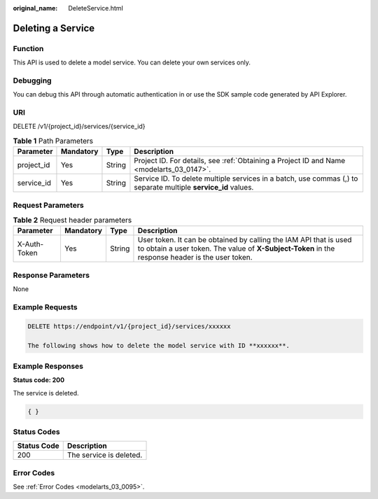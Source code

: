:original_name: DeleteService.html

.. _DeleteService:

Deleting a Service
==================

Function
--------

This API is used to delete a model service. You can delete your own services only.

Debugging
---------

You can debug this API through automatic authentication in or use the SDK sample code generated by API Explorer.

URI
---

DELETE /v1/{project_id}/services/{service_id}

.. table:: **Table 1** Path Parameters

   +------------+-----------+--------+----------------------------------------------------------------------------------------------------------------+
   | Parameter  | Mandatory | Type   | Description                                                                                                    |
   +============+===========+========+================================================================================================================+
   | project_id | Yes       | String | Project ID. For details, see :ref:`Obtaining a Project ID and Name <modelarts_03_0147>`.                       |
   +------------+-----------+--------+----------------------------------------------------------------------------------------------------------------+
   | service_id | Yes       | String | Service ID. To delete multiple services in a batch, use commas (,) to separate multiple **service_id** values. |
   +------------+-----------+--------+----------------------------------------------------------------------------------------------------------------+

Request Parameters
------------------

.. table:: **Table 2** Request header parameters

   +--------------+-----------+--------+-----------------------------------------------------------------------------------------------------------------------------------------------------------------------+
   | Parameter    | Mandatory | Type   | Description                                                                                                                                                           |
   +==============+===========+========+=======================================================================================================================================================================+
   | X-Auth-Token | Yes       | String | User token. It can be obtained by calling the IAM API that is used to obtain a user token. The value of **X-Subject-Token** in the response header is the user token. |
   +--------------+-----------+--------+-----------------------------------------------------------------------------------------------------------------------------------------------------------------------+

Response Parameters
-------------------

None

Example Requests
----------------

.. code-block:: text

   DELETE https://endpoint/v1/{project_id}/services/xxxxxx

   The following shows how to delete the model service with ID **xxxxxx**.

Example Responses
-----------------

**Status code: 200**

The service is deleted.

.. code-block::

   { }

Status Codes
------------

=========== =======================
Status Code Description
=========== =======================
200         The service is deleted.
=========== =======================

Error Codes
-----------

See :ref:`Error Codes <modelarts_03_0095>`.
